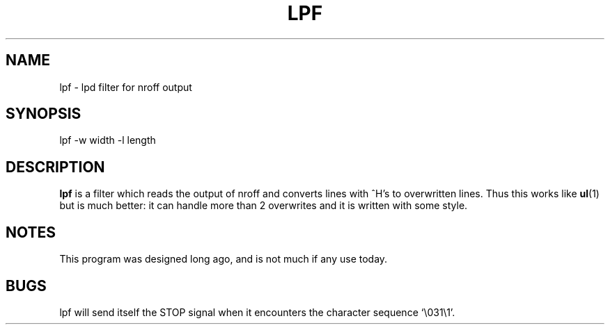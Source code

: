.TH LPF 8 "25 February 1999" BSD "Debian User's Guide"
.SH NAME
lpf \- lpd filter for nroff output
.SH SYNOPSIS
lpf -w width -l length
.SH DESCRIPTION
.B lpf
is a filter which reads the output of nroff and converts lines with ^H's to
overwritten lines.  Thus this works like
.BR ul (1)
but is much better: it can handle more than 2 overwrites and it is written with
some style.
.SH NOTES
This program was designed long ago, and is not much if any use today.
.SH BUGS
lpf will send itself the STOP signal when it encounters the character sequence
`\\031\\1'.
